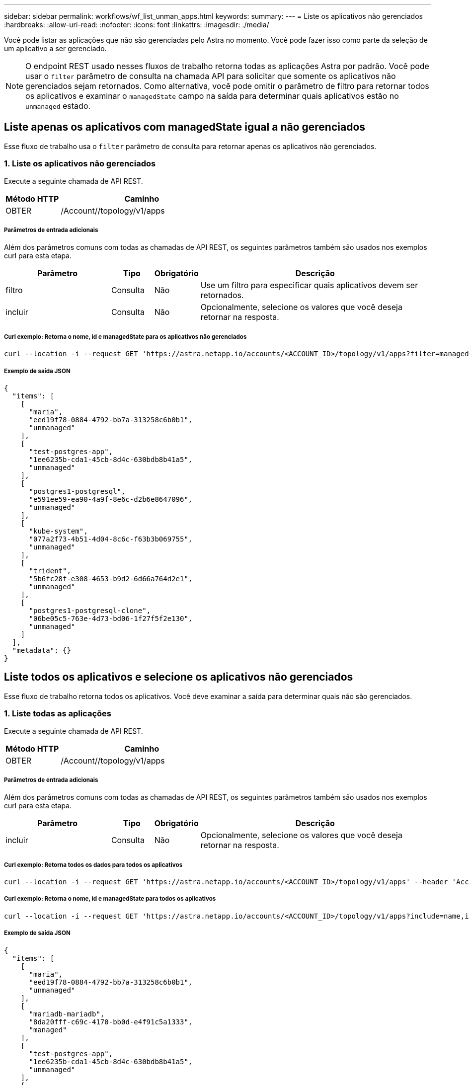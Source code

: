 ---
sidebar: sidebar 
permalink: workflows/wf_list_unman_apps.html 
keywords:  
summary:  
---
= Liste os aplicativos não gerenciados
:hardbreaks:
:allow-uri-read: 
:nofooter: 
:icons: font
:linkattrs: 
:imagesdir: ./media/


[role="lead"]
Você pode listar as aplicações que não são gerenciadas pelo Astra no momento. Você pode fazer isso como parte da seleção de um aplicativo a ser gerenciado.


NOTE: O endpoint REST usado nesses fluxos de trabalho retorna todas as aplicações Astra por padrão. Você pode usar o `filter` parâmetro de consulta na chamada API para solicitar que somente os aplicativos não gerenciados sejam retornados. Como alternativa, você pode omitir o parâmetro de filtro para retornar todos os aplicativos e examinar o `managedState` campo na saída para determinar quais aplicativos estão no `unmanaged` estado.



== Liste apenas os aplicativos com managedState igual a não gerenciados

Esse fluxo de trabalho usa o `filter` parâmetro de consulta para retornar apenas os aplicativos não gerenciados.



=== 1. Liste os aplicativos não gerenciados

Execute a seguinte chamada de API REST.

[cols="25,75"]
|===
| Método HTTP | Caminho 


| OBTER | /Account//topology/v1/apps 
|===


===== Parâmetros de entrada adicionais

Além dos parâmetros comuns com todas as chamadas de API REST, os seguintes parâmetros também são usados nos exemplos curl para esta etapa.

[cols="25,10,10,55"]
|===
| Parâmetro | Tipo | Obrigatório | Descrição 


| filtro | Consulta | Não | Use um filtro para especificar quais aplicativos devem ser retornados. 


| incluir | Consulta | Não | Opcionalmente, selecione os valores que você deseja retornar na resposta. 
|===


===== Curl exemplo: Retorna o nome, id e managedState para os aplicativos não gerenciados

[source, curl]
----
curl --location -i --request GET 'https://astra.netapp.io/accounts/<ACCOUNT_ID>/topology/v1/apps?filter=managedState%20eq%20'unmanaged'&include=name,id,managedState' --header 'Accept: */*' --header 'Authorization: Bearer <API_TOKEN>'
----


===== Exemplo de saída JSON

[source, json]
----
{
  "items": [
    [
      "maria",
      "eed19f78-0884-4792-bb7a-313258c6b0b1",
      "unmanaged"
    ],
    [
      "test-postgres-app",
      "1ee6235b-cda1-45cb-8d4c-630bdb8b41a5",
      "unmanaged"
    ],
    [
      "postgres1-postgresql",
      "e591ee59-ea90-4a9f-8e6c-d2b6e8647096",
      "unmanaged"
    ],
    [
      "kube-system",
      "077a2f73-4b51-4d04-8c6c-f63b3b069755",
      "unmanaged"
    ],
    [
      "trident",
      "5b6fc28f-e308-4653-b9d2-6d66a764d2e1",
      "unmanaged"
    ],
    [
      "postgres1-postgresql-clone",
      "06be05c5-763e-4d73-bd06-1f27f5f2e130",
      "unmanaged"
    ]
  ],
  "metadata": {}
}
----


== Liste todos os aplicativos e selecione os aplicativos não gerenciados

Esse fluxo de trabalho retorna todos os aplicativos. Você deve examinar a saída para determinar quais não são gerenciados.



=== 1. Liste todas as aplicações

Execute a seguinte chamada de API REST.

[cols="25,75"]
|===
| Método HTTP | Caminho 


| OBTER | /Account//topology/v1/apps 
|===


===== Parâmetros de entrada adicionais

Além dos parâmetros comuns com todas as chamadas de API REST, os seguintes parâmetros também são usados nos exemplos curl para esta etapa.

[cols="25,10,10,55"]
|===
| Parâmetro | Tipo | Obrigatório | Descrição 


| incluir | Consulta | Não | Opcionalmente, selecione os valores que você deseja retornar na resposta. 
|===


===== Curl exemplo: Retorna todos os dados para todos os aplicativos

[source, curl]
----
curl --location -i --request GET 'https://astra.netapp.io/accounts/<ACCOUNT_ID>/topology/v1/apps' --header 'Accept: */*' --header 'Authorization: Bearer <API_TOKEN>'
----


===== Curl exemplo: Retorna o nome, id e managedState para todos os aplicativos

[source, curl]
----
curl --location -i --request GET 'https://astra.netapp.io/accounts/<ACCOUNT_ID>/topology/v1/apps?include=name,id,managedState' --header 'Accept: */*' --header 'Authorization: Bearer <API_TOKEN>'
----


===== Exemplo de saída JSON

[source, json]
----
{
  "items": [
    [
      "maria",
      "eed19f78-0884-4792-bb7a-313258c6b0b1",
      "unmanaged"
    ],
    [
      "mariadb-mariadb",
      "8da20fff-c69c-4170-bb0d-e4f91c5a1333",
      "managed"
    ],
    [
      "test-postgres-app",
      "1ee6235b-cda1-45cb-8d4c-630bdb8b41a5",
      "unmanaged"
    ],
    [
      "postgres1-postgresql",
      "e591ee59-ea90-4a9f-8e6c-d2b6e8647096",
      "unmanaged"
    ],
    [
      "kube-system",
      "077a2f73-4b51-4d04-8c6c-f63b3b069755",
      "unmanaged"
    ],
    [
      "trident",
      "5b6fc28f-e308-4653-b9d2-6d66a764d2e1",
      "unmanaged"
    ],
    [
      "postgres1-postgresql-clone",
      "06be05c5-763e-4d73-bd06-1f27f5f2e130",
      "unmanaged"
    ],
    [
      "davidns-postgres-app",
      "11e046b7-ec64-4184-85b3-debcc3b1da4d",
      "managed"
    ]
  ],
  "metadata": {}
}
----


=== 2. Selecione os aplicativos não gerenciados

Revise a saída da chamada API e selecione manualmente os aplicativos com `managedState` igual `unmanaged` a .
